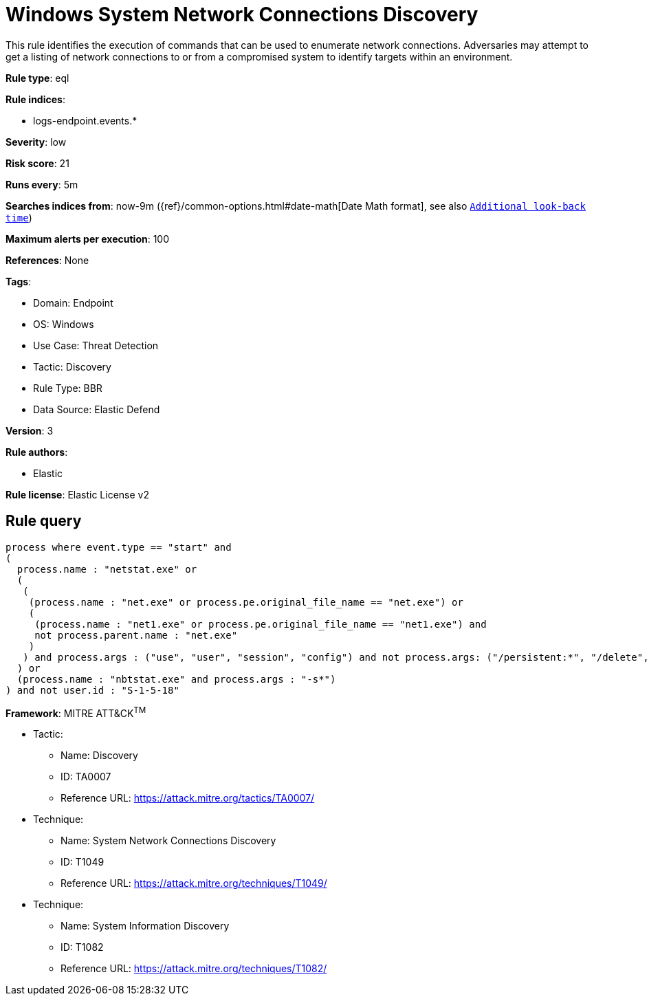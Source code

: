 [[windows-system-network-connections-discovery]]
= Windows System Network Connections Discovery

This rule identifies the execution of commands that can be used to enumerate network connections. Adversaries may attempt to get a listing of network connections to or from a compromised system to identify targets within an environment.

*Rule type*: eql

*Rule indices*: 

* logs-endpoint.events.*

*Severity*: low

*Risk score*: 21

*Runs every*: 5m

*Searches indices from*: now-9m ({ref}/common-options.html#date-math[Date Math format], see also <<rule-schedule, `Additional look-back time`>>)

*Maximum alerts per execution*: 100

*References*: None

*Tags*: 

* Domain: Endpoint
* OS: Windows
* Use Case: Threat Detection
* Tactic: Discovery
* Rule Type: BBR
* Data Source: Elastic Defend

*Version*: 3

*Rule authors*: 

* Elastic

*Rule license*: Elastic License v2


== Rule query


[source, js]
----------------------------------
process where event.type == "start" and
(
  process.name : "netstat.exe" or
  (
   (
    (process.name : "net.exe" or process.pe.original_file_name == "net.exe") or
    (
     (process.name : "net1.exe" or process.pe.original_file_name == "net1.exe") and
     not process.parent.name : "net.exe"
    )
   ) and process.args : ("use", "user", "session", "config") and not process.args: ("/persistent:*", "/delete", "\\\\*")
  ) or
  (process.name : "nbtstat.exe" and process.args : "-s*")
) and not user.id : "S-1-5-18"

----------------------------------

*Framework*: MITRE ATT&CK^TM^

* Tactic:
** Name: Discovery
** ID: TA0007
** Reference URL: https://attack.mitre.org/tactics/TA0007/
* Technique:
** Name: System Network Connections Discovery
** ID: T1049
** Reference URL: https://attack.mitre.org/techniques/T1049/
* Technique:
** Name: System Information Discovery
** ID: T1082
** Reference URL: https://attack.mitre.org/techniques/T1082/
